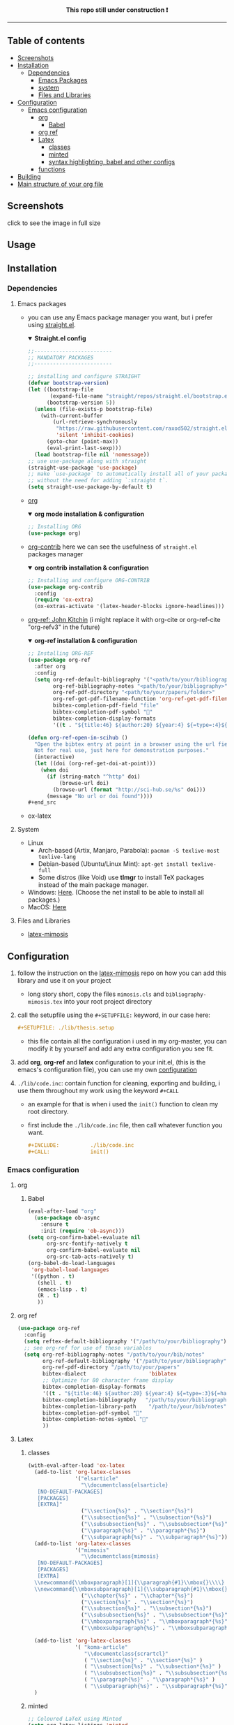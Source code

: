 #+PROPERTY:  header-args :tangle ./emacs_config/init.el
#+html: <p align="center"><b> This repo still under construction ❗ </b></p>
#+html: <p align="center">
#+html: <img src="./shots/const.png" alt="contruction image" width="80" align="center">
#+html: </p>
#+html: <hr>

** Table of contents
:PROPERTIES:
:TOC:      :include all :ignore this
:END:
:CONTENTS:
- [[id:screenshots][Screenshots]]
- [[id:installation][Installation]]
  - [[id:deps][Dependencies]]
    - [[id:emacs_packages][Emacs Packages]]
    - [[id:system][system]]
    - [[id:files_and_libs][Files and Libraries]]
- [[id:config][Configuration]]
  - [[id:emacs-config][Emacs configuration]]
    - [[id:org][org]]
      - [[id:babel][Babel]]
    - [[id:org-ref][org ref]]
    - [[id:latex][Latex]]
      - [[id:classes][classes]]
      - [[id:minted][minted]]
      - [[id:syntax][syntax highlighting, babel and other configs]]
    - [[###functions][functions]]
- [[#Building][Building]]
- [[#Main structure of your org file][Main structure of your org file]]
:END:
** Screenshots
click to see the image in full size
#+html: <img src="./shots/00.png" alt="toc" width="500" align="center">
#+html: <img src="./shots/01.png" alt="intro" width="500" align="center">
#+html: <img src="./shots/02.png" alt="intro2" width="500" align="center">
#+html: <img src="./shots/03.png" alt="bib" width="500" align="center">
** Usage
** Installation
:PROPERTIES:
:ID: installation
:END:
*** Dependencies
:PROPERTIES:
:ID: deps
:END:
**** Emacs packages
:PROPERTIES:
:ID: emacs_packages
:END:
- you can use any Emacs package manager you want, but i prefer
   using [[https://github.com/raxod502/straight.el][straight.el]].
  #+html: <details open><summary> <b>Straight.el config </b> </summary>
  #+begin_src emacs-lisp
   ;;-------------------------
   ;; MANDATORY PACKAGES
   ;;-------------------------
   
   ;; installing and configure STRAIGHT
   (defvar bootstrap-version)
   (let ((bootstrap-file
          (expand-file-name "straight/repos/straight.el/bootstrap.el" user-emacs-directory))
         (bootstrap-version 5))
     (unless (file-exists-p bootstrap-file)
       (with-current-buffer
           (url-retrieve-synchronously
            "https://raw.githubusercontent.com/raxod502/straight.el/develop/install.el"
            'silent 'inhibit-cookies)
         (goto-char (point-max))
         (eval-print-last-sexp)))
     (load bootstrap-file nil 'nomessage))
   ;; use use-package along with straight
   (straight-use-package 'use-package)
   ;; make `use-package` to automatically install all of your packages 
   ;; without the need for adding `:straight t`.
   (setq straight-use-package-by-default t)
 #+end_src                       
  #+html: </details>
- [[https://orgmode.org/][org]] 
  #+html: <details open><summary> <b> org mode installation & configuration </b></summary>
  #+begin_src emacs-lisp
    ;; Installing ORG
    (use-package org)
  #+end_src
  #+html: </details>
- [[https://github.com/org-mode/contrib][org-contrib]]
  here we can see the usefulness of ~straight.el~ packages manager
  #+html: <details open><summary> <b> org contrib installation & configuration </b></summary>
  #+begin_src emacs-lisp
    ;; Installing and configure ORG-CONTRIB 
    (use-package org-contrib
      :config
      (require 'ox-extra)
      (ox-extras-activate '(latex-header-blocks ignore-headlines)))
  #+end_src
  #+html: </details>
- [[https://github.com/jkitchin/org-ref][org-ref: John Kitchin]] (i might replace it with org-cite or
  org-ref-cite "org-refv3" in the future)
  #+html: <details open><summary> <b>org-ref installation & configuration </b> </summary>
  #+begin_src emacs-lisp
    ;; Installing ORG-REF
    (use-package org-ref
      :after org
      :config
      (setq org-ref-default-bibliography '("<path/to/your/bibliography>")
            org-ref-bibliography-notes "<path/to/your/bibliography>"
            org-ref-pdf-directory "<path/to/your/papers/folder>"
            org-ref-get-pdf-filename-function 'org-ref-get-pdf-filename-helm-bibtex
            bibtex-completion-pdf-field "file"
            bibtex-completion-pdf-symbol ""
            bibtex-completion-display-formats
            '((t . "${title:46} ${author:20} ${year:4} ${=type=:4}${=has-pdf=:1}${=has-note=:1}"))))
    
    (defun org-ref-open-in-scihub ()
      "Open the bibtex entry at point in a browser using the url field or doi field.
      Not for real use, just here for demonstration purposes."
      (interactive)
      (let ((doi (org-ref-get-doi-at-point)))
        (when doi
          (if (string-match "^http" doi)
              (browse-url doi)
            (browse-url (format "http://sci-hub.se/%s" doi)))
          (message "No url or doi found"))))
    ,#+end_src
  #+end_src
  #+html: </details>

- ox-latex
**** System
:PROPERTIES:
:ID: system
:END:
- Linux 
  - Arch-based (Artix, Manjaro, Parabola): ~pacman -S texlive-most texlive-lang~
  - Debian-based (Ubuntu/Linux Mint): ~apt-get install texlive-full~
  - Some distros (like Void) use *tlmgr* to install TeX packages instead
     of the main package manager.
- Windows: [[https://miktex.org/download/#collapse264][Here]]. (Choose the net install to be able to install all
  packages.)
- MacOS: [[https://tug.org/mactex/][Here]]

**** Files and Libraries
:PROPERTIES:
:ID: files_and_libs
:END:
- [[https://github.com/Pseudomanifold/latex-mimosis][latex-mimosis]] 
** Configuration
:PROPERTIES:
:ID: config
:END:
1. follow the instruction on the [[https://github.com/Pseudomanifold/latex-mimosis][latex-mimosis]] repo on how you can add
   this library and use it on your project
   - long story short, copy the files ~mimosis.cls~ and
     ~bibliography-mimosis.tex~ into your root project directory
2. call the setupfile using the ~#+SETUPFILE:~ keyword, in our case here:
   #+begin_src org
     ,#+SETUPFILE: ./lib/thesis.setup
   #+end_src
   - this file contain all the configuration i used in my org-master,
      you can modify it by yourself and add any extra configuration
      you see fit.
3. add *org*, *org-ref* and *latex* configuration to your init.el, (this is
    the emacs's configuration file), you can use my own [[id:emacs-config][configuration]]
4. ~./lib/code.inc~: contain function for cleaning, exporting and building,
    i use them throughout my work using the keyword ~#+CALL~ 
   - an example for that is when i used the ~init()~ function to clean
     my root directory.
   - first include the ~./lib/code.inc~ file, then call whatever function
     you want.
     #+begin_src org
       ,#+INCLUDE:          ./lib/code.inc
       ,#+CALL:             init()
     #+end_src
*** Emacs configuration
:PROPERTIES:
:ID:       emacs-config
:END:
**** org 
:PROPERTIES:
:ID: org
:END:
***** Babel
:PROPERTIES:
:ID: babel
:END:
   #+BEGIN_SRC emacs-lisp
     (eval-after-load "org"
       (use-package ob-async
         :ensure t
         :init (require 'ob-async)))
     (setq org-confirm-babel-evaluate nil
           org-src-fontify-natively t
           org-confirm-babel-evaluate nil
           org-src-tab-acts-natively t)
     (org-babel-do-load-languages
      'org-babel-load-languages
      '((python . t)
        (shell . t)
        (emacs-lisp . t)
        (R . t)
        ))
   #+END_SRC
**** org ref
:PROPERTIES:
:ID: org-ref
:END:
#+begin_src emacs-lisp
  (use-package org-ref
    :config
    (setq reftex-default-bibliography '("/path/to/your/bibliography"))
    ;; see org-ref for use of these variables
    (setq org-ref-bibliography-notes "/path/to/your/bib/notes"
          org-ref-default-bibliography '("/path/to/your/bibliography")
          org-ref-pdf-directory "/path/to/your/papers"
          bibtex-dialect                    'biblatex
          ;; Optimize for 80 character frame display
          bibtex-completion-display-formats
          '((t . "${title:46} ${author:20} ${year:4} ${=type=:3}${=has-pdf=:1}${=has-note=:1}"))
          bibtex-completion-bibliography   "/path/to/your/bibliography"
          bibtex-completion-library-path    "/path/to/your/bib/notes"
          bibtex-completion-pdf-symbol ""
          bibtex-completion-notes-symbol ""
          ))
#+end_src
**** Latex
:PROPERTIES:
:ID: latex
:END:
***** classes
:PROPERTIES:
:ID: classes
:END:
 #+begin_src emacs-lisp
   (with-eval-after-load 'ox-latex
     (add-to-list 'org-latex-classes
                  '("elsarticle"
                    "\\documentclass{elsarticle}
      [NO-DEFAULT-PACKAGES]
      [PACKAGES]
      [EXTRA]"
                    ("\\section{%s}" . "\\section*{%s}")
                    ("\\subsection{%s}" . "\\subsection*{%s}")
                    ("\\subsubsection{%s}" . "\\subsubsection*{%s}")
                    ("\\paragraph{%s}" . "\\paragraph*{%s}")
                    ("\\subparagraph{%s}" . "\\subparagraph*{%s}")))
     (add-to-list 'org-latex-classes
                  '("mimosis"
                    "\\documentclass{mimosis}
      [NO-DEFAULT-PACKAGES]
      [PACKAGES]
      [EXTRA]
     \\newcommand{\\mboxparagraph}[1]{\\paragraph{#1}\\mbox{}\\\\}
     \\newcommand{\\mboxsubparagraph}[1]{\\subparagraph{#1}\\mbox{}\\\\}"
                    ("\\chapter{%s}" . "\\chapter*{%s}")
                    ("\\section{%s}" . "\\section*{%s}")
                    ("\\subsection{%s}" . "\\subsection*{%s}")
                    ("\\subsubsection{%s}" . "\\subsubsection*{%s}")
                    ("\\mboxparagraph{%s}" . "\\mboxparagraph*{%s}")
                    ("\\mboxsubparagraph{%s}" . "\\mboxsubparagraph*{%s}")))
   
     (add-to-list 'org-latex-classes
                  '( "koma-article"
                     "\\documentclass{scrartcl}"
                     ( "\\section{%s}" . "\\section*{%s}" )
                     ( "\\subsection{%s}" . "\\subsection*{%s}" )
                     ( "\\subsubsection{%s}" . "\\subsubsection*{%s}" )
                     ( "\\paragraph{%s}" . "\\paragraph*{%s}" )
                     ( "\\subparagraph{%s}" . "\\subparagraph*{%s}" )))
     )
 #+end_src
***** minted 
:PROPERTIES:
:ID: minted
:END:
#+begin_src emacs-lisp
  ;; Coloured LaTeX using Minted
  (setq org-latex-listings 'minted
        org-latex-packages-alist '(("" "minted"))
        org-latex-pdf-process
        '("latexmk -pdflatex='xelatex -shell-escape -interaction nonstopmode' -pdf -bibtex -output-directory=%o -f %f"))
#+end_src
***** syntax highlighting, babel and other configs
:PROPERTIES:
:ID: syntex
:END:
#+begin_src emacs-lisp
  ;; syntex-highlighting
  (use-package htmlize)
  ;;Don’t include a footer...etc in exported HTML document.
  (setq org-html-postamble nil)
  (setq org-src-window-setup 'current-window)
  
  (add-hook 'org-babel-after-execute-hook 'org-display-inline-images)
  (add-hook 'org-mode-hook 'org-display-inline-images)
  (custom-set-variables
   '(org-export-backends '(ascii beamed html calendar latex DOT)))
 #+end_src
 
**** functions
:PROPERTIES:
:ID: funcs
:END:
- idea from [[https://www.lonecpluspluscoder.com/2021/09/07/emacs-enable-multiple-minor-modes-from-major-mode/]["Automatically enabling multiple Emacs minor modes via a major mode hook - The..."]]
#+begin_src emacs-lisp
  (defun enable-writing-minor-modes ()
    "Enable flyspell and visual line mode for calling from mode hooks"
    (visual-line-mode 1)
    (flyspell-mode 1))
#+end_src

#+begin_src emacs-lisp
  (use-package org
    :hook (org-mode . enable-writing-minor-modes))
#+end_src
** Building 
:PROPERTIES:
:ID: building
:END:
- use ~make build~ to build the .pdf file, ~make clean~ to clean the temp
  files, ~make watch~ to sync your modification with the preview using your PDF viewer \\
  you can specify your PDF viewer application in the [[file:latexmkrc::11]] file
** Main structure of your org file
:PROPERTIES:
:ID: main_structure
:END:

#+html: <details open><summary> <b> Main file configuration </b> </summary>
#+begin_src org
  ,#+TITLE:            my org thesis
  ,#+SUBTITLE:         it is great to use Emacs
  ,#+LATEX_CLASS:      mimosis
  ,#+latex_header:     \KOMAoptions{headings=small,fontsize=12,DIV=12}
  ,#+SETUPFILE:        ./lib/thesis.setup
  ,#+INCLUDE:          ./lib/gls_ac.setup
  ,#+INCLUDE:          ./lib/code.inc
  ,#+CALL:             init()
  ,#+EXCLUDE_TAGS:     journal noexport ignore
  ,#+EXPORT_FILE_NAME: org-master.pdf
  # ---------------------------------------------------------------------
  ,#+INCLUDE: "./title.org"
  ,#+latex_header: \pagenumbering{arabic}
  
  ,#+begin_export latex
   \listoffigures
   \listoftables
  \printglossaries
  \appendix
  ,#+end_export
  ,#+begin_export latex
   \bibliographystyle{unsrt}
   \bibliography{./lib/refs.bib}{}
  ,#+end_export
  
  
  ,* Build :noexport:
  
  # Bind derivatives change variable values *locally* on export.
  
  These two are because I'm defining the title and toc manually using latex, so I don't want org-latex to take care of that.
  ,#+BIND: org-latex-title-command ""
  ,#+BIND: org-latex-toc-command ""
  This is so that src code blocks get src highlighting from the minted package.
  ,#+BIND: org-latex-listings minted
  This beautifies table borders. It will only work if the booktabs package is loaded, which I do in the setup file.
  ,#+BIND: org-latex-tables-booktabs t
  And this configuration increases the default width of images, so that they are larger and more readable on print.
  ,#+BIND: org-latex-image-default-width ".97\\linewidth"
#+end_src
#+html: </details>
